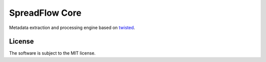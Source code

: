 SpreadFlow Core
===============

.. image:: https://travis-ci.org/spreadflow/spreadflow-core.svg?branch=master
    :target: https://travis-ci.org/spreadflow/spreadflow-core
.. image:: https://coveralls.io/repos/github/spreadflow/spreadflow-core/badge.svg?branch=master
    :target: https://coveralls.io/github/spreadflow/spreadflow-core?branch=master


Metadata extraction and processing engine based on twisted_.

.. _twisted: https://twistedmatrix.com/


License
-------

The software is subject to the MIT license.
